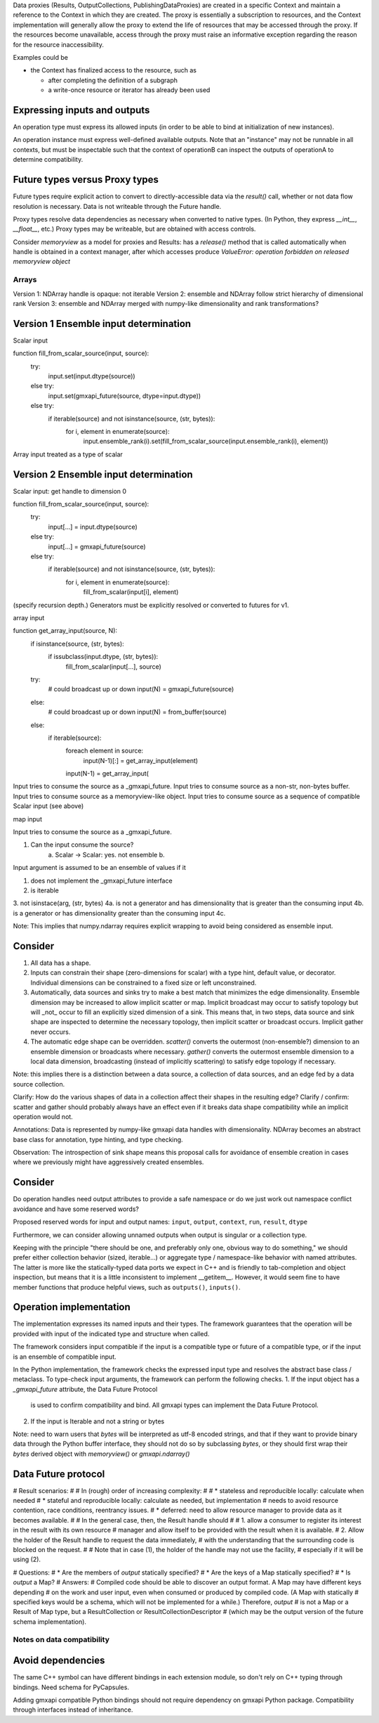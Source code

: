 Data proxies (Results, OutputCollections, PublishingDataProxies)
are created in a specific Context and maintain a reference
to the Context in which they are created.
The proxy is essentially a subscription to resources,
and the Context implementation will generally allow the
proxy to extend the life of resources that may be accessed
through the proxy. If the resources become unavailable,
access through the proxy must raise an informative exception
regarding the reason for the resource inaccessibility.


Examples could be

* the Context has finalized access to the resource, such as

  * after completing the definition of a subgraph
  * a write-once resource or iterator has already been used


Expressing inputs and outputs
-----------------------------

An operation type must express its allowed inputs (in order to be able to bind
at initialization of new instances).

An operation instance must express well-defined available outputs. Note that an
"instance" may not be runnable in all contexts, but must be inspectable such that
the context of operationB can inspect the outputs of operationA to determine
compatibility.

Future types versus Proxy types
-------------------------------

Future types require explicit action to convert to directly-accessible data via
the `result()` call, whether or not data flow resolution is necessary. Data is
not writeable through the Future handle.

Proxy types resolve data dependencies as necessary when converted to native types.
(In Python, they express `__int__`, `__float__`, etc.)
Proxy types may be writeable, but are obtained with access controls.

Consider `memoryview` as a model for proxies and Results: has a `release()`
method that is called automatically when handle is obtained in a context manager,
after which accesses produce
`ValueError: operation forbidden on released memoryview object`

Arrays
======

Version 1: NDArray handle is opaque: not iterable
Version 2: ensemble and NDArray follow strict hierarchy of dimensional rank
Version 3: ensemble and NDArray merged with numpy-like dimensionality and rank transformations?

Version 1 Ensemble input determination
--------------------------------------

Scalar input

function fill_from_scalar_source(input, source):
    try:
        input.set(input.dtype(source))
    else try:
        input.set(gmxapi_future(source, dtype=input.dtype))
    else try:
        if iterable(source) and not isinstance(source, (str, bytes)):
            for i, element in enumerate(source):
                input.ensemble_rank(i).set(fill_from_scalar_source(input.ensemble_rank(i), element))

Array input treated as a type of scalar

Version 2 Ensemble input determination
--------------------------------------

Scalar input: get handle to dimension 0

function fill_from_scalar_source(input, source):
    try:
        input[...] = input.dtype(source)
    else try:
        input[...] = gmxapi_future(source)
    else try:
        if iterable(source) and not isinstance(source, (str, bytes)):
            for i, element in enumerate(source):
                fill_from_scalar(input[i], element)

(specify recursion depth.)
Generators must be explicitly resolved or converted to futures for v1.

array input

function get_array_input(source, N):
    if isinstance(source, (str, bytes):
        if issubclass(input.dtype, (str, bytes)):
            fill_from_scalar(input[...], source)

    try:
        # could broadcast up or down
        input(N) = gmxapi_future(source)
    else:
        # could broadcast up or down
        input(N) = from_buffer(source)
    else:
        if iterable(source):
            foreach element in source:
                input(N-1)[:] = get_array_input(element)
            input(N-1) = get_array_input(

Input tries to consume the source as a _gmxapi_future.
Input tries to consume source as a non-str, non-bytes buffer.
Input tries to consume source as a memoryview-like object.
Input tries to consume source as a sequence of compatible Scalar input (see above)

map input

Input tries to consume the source as a _gmxapi_future.


1. Can the input consume the source?
    a. Scalar -> Scalar: yes. not ensemble
    b.

Input argument is assumed to be an ensemble of values if it

1. does not implement the _gmxapi_future interface
2. is iterable
3. not isinstace(arg, (str, bytes)
4a. is not a generator and has dimensionality that is greater than the consuming input
4b. is a generator or has dimensionality greater than the consuming input
4c.

Note: This implies that numpy.ndarray requires explicit wrapping to avoid being
considered as ensemble input.

Consider
--------

1. All data has a shape.
2. Inputs can constrain their shape (zero-dimensions for scalar) with a type hint, default value, or decorator. Individual dimensions can be constrained to a fixed size or left unconstrained.
3. Automatically, data sources and sinks try to make a best match that minimizes the edge dimensionality. Ensemble dimension may be increased to allow implicit scatter or map. Implicit broadcast may occur to satisfy topology but will _not_ occur to fill an explicitly sized dimension of a sink. This means that, in two steps, data source and sink shape are inspected to determine the necessary topology, then implicit scatter or broadcast occurs. Implicit gather never occurs.
4. The automatic edge shape can be overridden. `scatter()` converts the outermost (non-ensemble?) dimension to an ensemble dimension or broadcasts where necessary. `gather()` converts the outermost ensemble dimension to a local data dimension, broadcasting (instead of implicitly scattering) to satisfy edge topology if necessary.

Note: this implies there is a distinction between a data source, a collection of data sources, and an edge fed by a data source collection.

Clarify: How do the various shapes of data in a collection affect their shapes in the resulting edge?
Clarify / confirm: scatter and gather should probably always have an effect even if it breaks data shape compatibility while an implicit operation would not.

Annotations: Data is represented by numpy-like gmxapi data handles with dimensionality. NDArray becomes an abstract base class for annotation, type hinting, and type checking.

Observation: The introspection of sink shape means this proposal calls for avoidance of ensemble creation in cases where we previously might have aggressively created ensembles.

Consider
--------

Do operation handles need output attributes to provide a safe namespace or do
we just work out namespace conflict avoidance and have some reserved words?

Proposed reserved words for input and output names: ``input``, ``output``, ``context``, ``run``, ``result``, ``dtype``

Furthermore, we can consider allowing unnamed outputs when output is singular or a collection type.

Keeping with the principle "there should be one, and preferably only one, obvious way to do something," we should prefer either
collection behavior (sized, iterable...) or aggregate type / namespace-like behavior with named attributes.
The latter is more like the statically-typed data ports we expect in C++ and is friendly to tab-completion and object inspection,
but means that it is a little inconsistent to implement __getitem__. However, it would seem fine to have member functions
that produce helpful views, such as ``outputs()``, ``inputs()``.

Operation implementation
------------------------

The implementation expresses its named inputs and their types. The framework
guarantees that the operation will be provided with input of the indicated type
and structure when called.

The framework considers input compatible if the input is a compatible type or
future of a compatible type, or if the input is an ensemble of compatible input.

In the Python implementation, the framework checks the expressed input type and
resolves the abstract base class / metaclass. To type-check input arguments, the
framework can perform the following checks.
1. If the input object has a `_gmxapi_future` attribute, the Data Future Protocol
   is used to confirm compatibility and bind. All gmxapi types can implement the
   Data Future Protocol.
2. If the input is Iterable and not a string or bytes

Note: need to warn users that `bytes` will be interpreted as utf-8 encoded strings,
and that if they want to provide binary data through the Python buffer interface,
they should not do so by subclassing `bytes`, or they should first wrap their `bytes`
derived object with `memoryview()` or `gmxapi.ndarray()`



Data Future protocol
--------------------


# Result scenarios:
#
# In (rough) order of increasing complexity:
#
# * stateless and reproducible locally: calculate when needed
# * stateful and reproducible locally: calculate as needed, but implementation
#   needs to avoid resource contention, race conditions, reentrancy issues.
# * deferred: need to allow resource manager to provide data as it becomes available.
#
# In the general case, then, the Result handle should
#
# 1. allow a consumer to register its interest in the result with its own resource
#    manager and allow itself to be provided with the result when it is available.
# 2. Allow the holder of the Result handle to request the data immediately,
#    with the understanding that the surrounding code is blocked on the request.
#
# Note that in case (1), the holder of the handle may not use the facility,
# especially if it will be using (2).


# Questions:
#  * Are the members of `output` statically specified?
#  * Are the keys of a Map statically specified?
#  * Is `output` a Map?
# Answers:
# Compiled code should be able to discover an output format. A Map may have different keys depending
# on the work and user input, even when consumed or produced by compiled code. (A Map with statically
# specified keys would be a schema, which will not be implemented for a while.) Therefore, `output`
# is not a Map or a Result of Map type, but a ResultCollection or ResultCollectionDescriptor
# (which may be the output version of the future schema implementation).


Notes on data compatibility
===========================

Avoid dependencies
------------------

The same C++ symbol can have different bindings in each extension module, so
don't rely on C++ typing through bindings. Need schema for PyCapsules.

Adding gmxapi compatible Python bindings should not require dependency on gmxapi
Python package. Compatibility through interfaces instead of inheritance.

